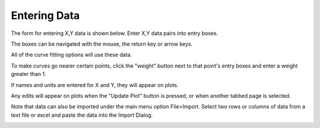 
.. data_entry


Entering Data
=============

The form for entering X,Y data is shown below. Enter X,Y data pairs into entry boxes. 

The boxes can be navigated with the mouse, the return key or arrow keys.

All of the curve fitting options will use these data.

To make curves go nearer certain points, click the "weight" button next to that point's entry boxes and enter a weight greater than 1.

If names and units are entered for X and Y, they will appear on plots.

Any edits will appear on plots when  the "Update Plot" button is pressed, or  when another tabbed page is selected.

Note that data can also be imported under the main menu option File>Import. Select two rows or columns of data from a text file or excel and paste the data into the Import Dialog.


.. image:: ./_static/data_page.png
